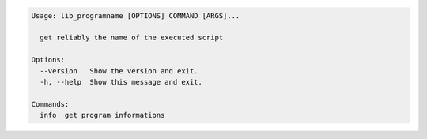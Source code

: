 .. code-block:: bash

   Usage: lib_programname [OPTIONS] COMMAND [ARGS]...

     get reliably the name of the executed script

   Options:
     --version   Show the version and exit.
     -h, --help  Show this message and exit.

   Commands:
     info  get program informations
